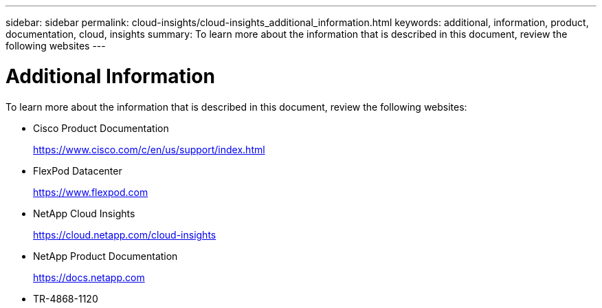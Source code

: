 ---
sidebar: sidebar
permalink: cloud-insights/cloud-insights_additional_information.html
keywords: additional, information, product, documentation, cloud, insights
summary: To learn more about the information that is described in this document, review the following websites
---

= Additional Information
:hardbreaks:
:nofooter:
:icons: font
:linkattrs:
:imagesdir: ./../media/

//
// This file was created with NDAC Version 2.0 (August 17, 2020)
//
// 2021-05-20 15:58:38.837970
//

[.lead]
To learn more about the information that is described in this document, review the following websites:

* Cisco Product Documentation
+
https://www.cisco.com/c/en/us/support/index.html[https://www.cisco.com/c/en/us/support/index.html^]

* FlexPod Datacenter
+
https://www.flexpod.com[https://www.flexpod.com^]

* NetApp Cloud Insights
+
https://cloud.netapp.com/cloud-insights[https://cloud.netapp.com/cloud-insights^]

* NetApp Product Documentation
+
https://docs.netapp.com[https://docs.netapp.com^]

* TR-4868-1120
